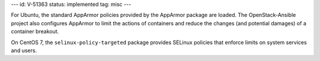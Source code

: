 ---
id: V-51363
status: implemented
tag: misc
---

For Ubuntu, the standard AppArmor policies provided by the AppArmor package are
loaded. The OpenStack-Ansible project also configures AppArmor to limit the
actions of containers and reduce the changes (and potential damages) of a
container breakout.

On CentOS 7, the ``selinux-policy-targeted`` package provides SELinux policies
that enforce limits on system services and users.

